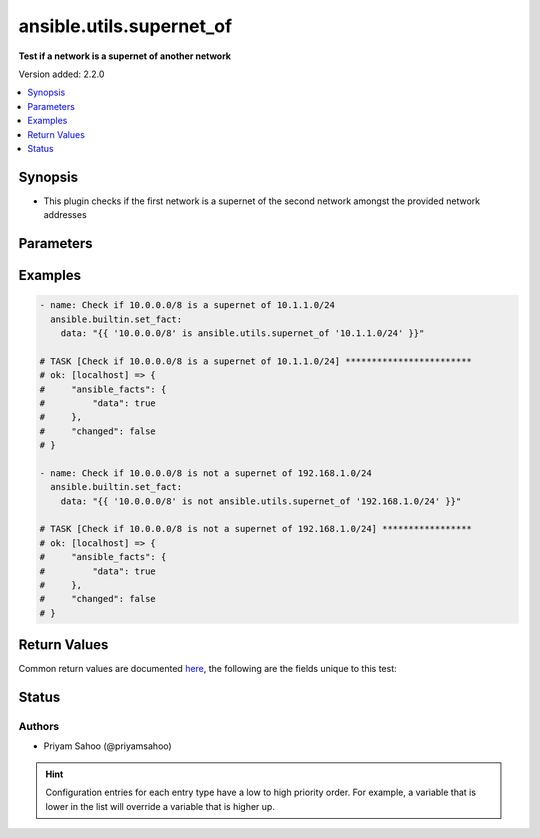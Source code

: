 .. _ansible.utils.supernet_of_test:


*************************
ansible.utils.supernet_of
*************************

**Test if a network is a supernet of another network**


Version added: 2.2.0

.. contents::
   :local:
   :depth: 1


Synopsis
--------
- This plugin checks if the first network is a supernet of the second network amongst the provided network addresses




Parameters
----------

.. raw:: html

    <table  border=0 cellpadding=0 class="documentation-table">
        <tr>
            <th colspan="1">Parameter</th>
            <th>Choices/<font color="blue">Defaults</font></th>
                <th>Configuration</th>
            <th width="100%">Comments</th>
        </tr>
            <tr>
                <td colspan="1">
                    <div class="ansibleOptionAnchor" id="parameter-"></div>
                    <b>network_a</b>
                    <a class="ansibleOptionLink" href="#parameter-" title="Permalink to this option"></a>
                    <div style="font-size: small">
                        <span style="color: purple">string</span>
                         / <span style="color: red">required</span>
                    </div>
                </td>
                <td>
                </td>
                    <td>
                    </td>
                <td>
                        <div>A string that represents the first network address</div>
                        <div>For example: <code>10.1.1.0/24</code></div>
                </td>
            </tr>
            <tr>
                <td colspan="1">
                    <div class="ansibleOptionAnchor" id="parameter-"></div>
                    <b>network_b</b>
                    <a class="ansibleOptionLink" href="#parameter-" title="Permalink to this option"></a>
                    <div style="font-size: small">
                        <span style="color: purple">string</span>
                         / <span style="color: red">required</span>
                    </div>
                </td>
                <td>
                </td>
                    <td>
                    </td>
                <td>
                        <div>A string that represents the second network address</div>
                        <div>For example: <code>10.0.0.0/8</code></div>
                </td>
            </tr>
    </table>
    <br/>




Examples
--------

.. code-block:: yaml

    - name: Check if 10.0.0.0/8 is a supernet of 10.1.1.0/24
      ansible.builtin.set_fact:
        data: "{{ '10.0.0.0/8' is ansible.utils.supernet_of '10.1.1.0/24' }}"

    # TASK [Check if 10.0.0.0/8 is a supernet of 10.1.1.0/24] ************************
    # ok: [localhost] => {
    #     "ansible_facts": {
    #         "data": true
    #     },
    #     "changed": false
    # }

    - name: Check if 10.0.0.0/8 is not a supernet of 192.168.1.0/24
      ansible.builtin.set_fact:
        data: "{{ '10.0.0.0/8' is not ansible.utils.supernet_of '192.168.1.0/24' }}"

    # TASK [Check if 10.0.0.0/8 is not a supernet of 192.168.1.0/24] *****************
    # ok: [localhost] => {
    #     "ansible_facts": {
    #         "data": true
    #     },
    #     "changed": false
    # }



Return Values
-------------
Common return values are documented `here <https://docs.ansible.com/ansible/latest/reference_appendices/common_return_values.html#common-return-values>`_, the following are the fields unique to this test:

.. raw:: html

    <table border=0 cellpadding=0 class="documentation-table">
        <tr>
            <th colspan="1">Key</th>
            <th>Returned</th>
            <th width="100%">Description</th>
        </tr>
            <tr>
                <td colspan="1">
                    <div class="ansibleOptionAnchor" id="return-"></div>
                    <b>data</b>
                    <a class="ansibleOptionLink" href="#return-" title="Permalink to this return value"></a>
                    <div style="font-size: small">
                      <span style="color: purple">-</span>
                    </div>
                </td>
                <td></td>
                <td>
                            <div>If jinja test satisfies plugin expression <code>true</code></div>
                            <div>If jinja test does not satisfy plugin expression <code>false</code></div>
                    <br/>
                </td>
            </tr>
    </table>
    <br/><br/>


Status
------


Authors
~~~~~~~

- Priyam Sahoo (@priyamsahoo)


.. hint::
    Configuration entries for each entry type have a low to high priority order. For example, a variable that is lower in the list will override a variable that is higher up.
